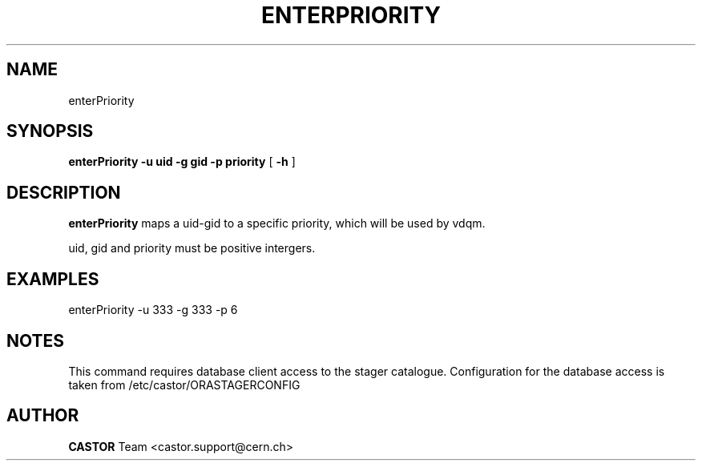 .\" @(#)$RCSfile: enterPriority.man,v $ $Revision: 1.2 $ $Date: 2008/06/02 13:38:11 $ CERN IT/ADC Olof Barring
.\" Copyright (C) 2005 by CERN IT/ADC
.\" All rights reserved
.\"
.TH ENTERPRIORITY 1 "$Date: 2008/06/02 13:38:11 $" CASTOR "set the priority for a specific uid-gid couple"
.SH NAME
enterPriority
.SH SYNOPSIS
.B enterPriority
.BI -u 
.BI uid 
.BI -g 
.BI gid 
.BI -p 
.BI priority
[
.BI -h 
]
.SH DESCRIPTION
.B enterPriority 
maps a uid-gid to a specific priority, which will be used by vdqm.

uid, gid and priority must be positive intergers.

.SH EXAMPLES
.fi
enterPriority -u 333 -g 333 -p 6
.fi

.SH NOTES
This command requires database client access to the stager catalogue.
Configuration for the database access is taken from /etc/castor/ORASTAGERCONFIG

.SH AUTHOR
\fBCASTOR\fP Team <castor.support@cern.ch>
